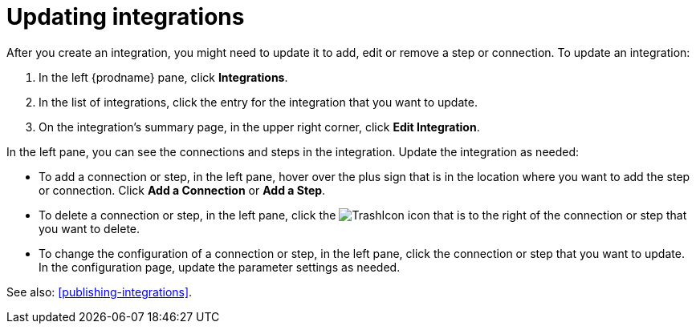 [id='updating-integrations']
= Updating integrations

After you create an integration, you might need to update it to
add, edit or remove a step or connection. To update an integration:

. In the left {prodname} pane, click *Integrations*. 
. In the list of integrations, click the entry for the integration that 
you want to update.
. On the integration's summary page, in the upper right corner, click 
*Edit Integration*. 

In the left pane, you can see the connections and steps in the integration. 
Update the integration as needed:

* To add a connection or step, in the left pane, hover over the plus
sign that is in the location where you want to add the step or connection. 
Click *Add a Connection* or *Add a Step*. 

* To delete a connection or step, in the left pane, click the
image:images/TrashIcon.png[title='Delete'] 
icon that is to the right of the connection or step that you want to delete. 

* To change the configuration of a connection or step, in the left pane,
click the connection or step that you want to update. In the 
configuration page, update the parameter settings as needed. 

See also: <<publishing-integrations>>. 
